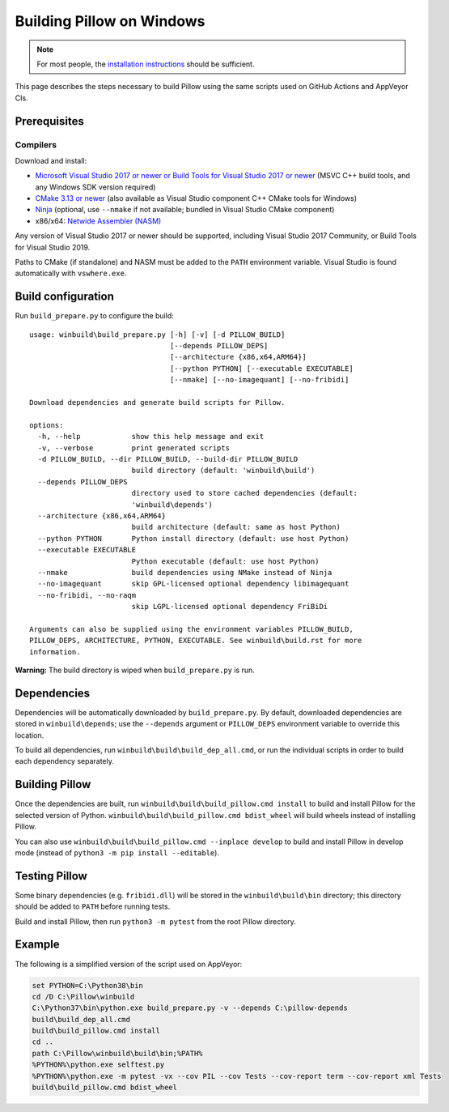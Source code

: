 Building Pillow on Windows
==========================

.. note:: For most people, the `installation instructions
          <../docs/installation.rst#windows-installation>`_ should
          be sufficient.

This page describes the steps necessary to build Pillow using the same
scripts used on GitHub Actions and AppVeyor CIs.

Prerequisites
-------------


Compilers
^^^^^^^^^

Download and install:

* `Microsoft Visual Studio 2017 or newer or Build Tools for Visual Studio 2017 or newer
  <https://visualstudio.microsoft.com/downloads/>`_
  (MSVC C++ build tools, and any Windows SDK version required)

* `CMake 3.13 or newer <https://cmake.org/download/>`_
  (also available as Visual Studio component C++ CMake tools for Windows)

* `Ninja <https://ninja-build.org/>`_
  (optional, use ``--nmake`` if not available; bundled in Visual Studio CMake component)

* x86/x64: `Netwide Assembler (NASM) <https://www.nasm.us/pub/nasm/releasebuilds/?C=M;O=D>`_

Any version of Visual Studio 2017 or newer should be supported,
including Visual Studio 2017 Community, or Build Tools for Visual Studio 2019.

Paths to CMake (if standalone) and NASM must be added to the ``PATH`` environment variable.
Visual Studio is found automatically with ``vswhere.exe``.

Build configuration
-------------------

Run ``build_prepare.py`` to configure the build::

    usage: winbuild\build_prepare.py [-h] [-v] [-d PILLOW_BUILD]
                                     [--depends PILLOW_DEPS]
                                     [--architecture {x86,x64,ARM64}]
                                     [--python PYTHON] [--executable EXECUTABLE]
                                     [--nmake] [--no-imagequant] [--no-fribidi]

    Download dependencies and generate build scripts for Pillow.

    options:
      -h, --help            show this help message and exit
      -v, --verbose         print generated scripts
      -d PILLOW_BUILD, --dir PILLOW_BUILD, --build-dir PILLOW_BUILD
                            build directory (default: 'winbuild\build')
      --depends PILLOW_DEPS
                            directory used to store cached dependencies (default:
                            'winbuild\depends')
      --architecture {x86,x64,ARM64}
                            build architecture (default: same as host Python)
      --python PYTHON       Python install directory (default: use host Python)
      --executable EXECUTABLE
                            Python executable (default: use host Python)
      --nmake               build dependencies using NMake instead of Ninja
      --no-imagequant       skip GPL-licensed optional dependency libimagequant
      --no-fribidi, --no-raqm
                            skip LGPL-licensed optional dependency FriBiDi

    Arguments can also be supplied using the environment variables PILLOW_BUILD,
    PILLOW_DEPS, ARCHITECTURE, PYTHON, EXECUTABLE. See winbuild\build.rst for more
    information.

**Warning:** The build directory is wiped when ``build_prepare.py`` is run.

Dependencies
------------

Dependencies will be automatically downloaded by ``build_prepare.py``.
By default, downloaded dependencies are stored in ``winbuild\depends``;
use the ``--depends`` argument or ``PILLOW_DEPS`` environment variable
to override this location.

To build all dependencies, run ``winbuild\build\build_dep_all.cmd``,
or run the individual scripts in order to build each dependency separately.

Building Pillow
---------------

Once the dependencies are built, run
``winbuild\build\build_pillow.cmd install`` to build and install
Pillow for the selected version of Python.
``winbuild\build\build_pillow.cmd bdist_wheel`` will build wheels
instead of installing Pillow.

You can also use ``winbuild\build\build_pillow.cmd --inplace develop`` to build
and install Pillow in develop mode (instead of ``python3 -m pip install --editable``).

Testing Pillow
--------------

Some binary dependencies (e.g. ``fribidi.dll``) will be stored in the
``winbuild\build\bin`` directory; this directory should be added to ``PATH``
before running tests.

Build and install Pillow, then run ``python3 -m pytest`` from the root Pillow
directory.

Example
-------

The following is a simplified version of the script used on AppVeyor:

.. code-block::

    set PYTHON=C:\Python38\bin
    cd /D C:\Pillow\winbuild
    C:\Python37\bin\python.exe build_prepare.py -v --depends C:\pillow-depends
    build\build_dep_all.cmd
    build\build_pillow.cmd install
    cd ..
    path C:\Pillow\winbuild\build\bin;%PATH%
    %PYTHON%\python.exe selftest.py
    %PYTHON%\python.exe -m pytest -vx --cov PIL --cov Tests --cov-report term --cov-report xml Tests
    build\build_pillow.cmd bdist_wheel
